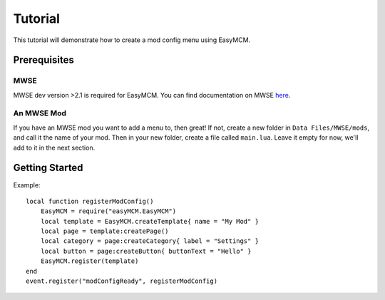 ######################
Tutorial
######################

This tutorial will demonstrate how to create a mod config menu 
using EasyMCM. 

Prerequisites
==============

MWSE
-----

MWSE dev version >2.1 is required for EasyMCM. 
You can find documentation on MWSE 
`here <https://mwse.readthedocs.io/en/latest/installation.html>`_.

An MWSE Mod
-------------

If you have an MWSE mod you want to add a menu to, then great! 
If not, create a new folder in ``Data Files/MWSE/mods``, and 
call it the name of your mod. Then in your new folder, 
create a file called ``main.lua``. Leave it empty for 
now, we'll add to it in the next section. 


Getting Started
================

Example::

    local function registerModConfig()
        EasyMCM = require("easyMCM.EasyMCM")
        local template = EasyMCM.createTemplate{ name = "My Mod" }
        local page = template:createPage()
        local category = page:createCategory{ label = "Settings" }
        local button = page:createButton{ buttonText = "Hello" }
        EasyMCM.register(template)
    end
    event.register("modConfigReady", registerModConfig)



.. _`Template`: components/templates/Template.html
.. _`Page`: components/classes/Page.html
.. _`Pages`: components/classes/Page.html
.. _`Setting`: components/settings/classes/Setting.html
.. _`Slider`: components/settings/classes/Slider.html
.. _`Category`: components/categories/Category.html
.. _`Categories`: components/categories/Category.html
